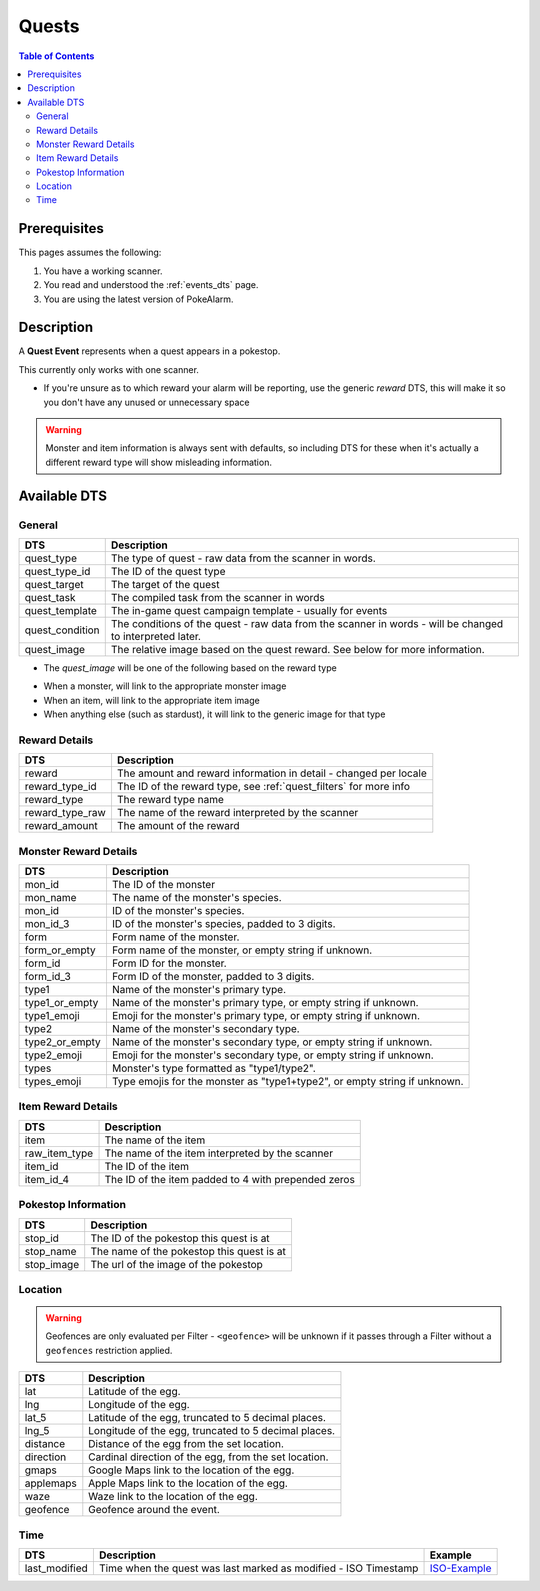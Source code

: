 Quests
=====================================

.. contents:: Table of Contents
   :depth: 2
   :local:


Prerequisites
-------------------------------------

This pages assumes the following:

1. You have a working scanner.
2. You read and understood the :ref:`events_dts` page.
3. You are using the latest version of PokeAlarm.

Description
-------------------------------------

A **Quest Event** represents when a quest appears in a pokestop.

This currently only works with one scanner.

+ If you're unsure as to which reward your alarm will be reporting, use the generic `reward` DTS, this will make it so you don't have any unused or unnecessary space

.. warning::
    Monster and item information is always sent with defaults, so including DTS
    for these when it's actually a different reward type will show misleading information.


Available DTS
-------------------------------------

General
~~~~~~~~~~~~~~~~~~~~~~~~~~~~~~~~~~~~~

================= ========================================================
DTS               Description
================= ========================================================
quest_type        The type of quest - raw data from the scanner in words.
quest_type_id     The ID of the quest type
quest_target      The target of the quest
quest_task        The compiled task from the scanner in words
quest_template    The in-game quest campaign template - usually for events
quest_condition   The conditions of the quest - raw data from the scanner
                  in words - will be changed to interpreted later.
quest_image       The relative image based on the quest reward.
                  See below for more information.
================= ========================================================

+ The `quest_image` will be one of the following based on the reward type
* When a monster, will link to the appropriate monster image
* When an item, will link to the appropriate item image
* When anything else (such as stardust), it will link to the generic image for that type

Reward Details
~~~~~~~~~~~~~~~~~~~~~~~~~~~~~~~~~~~~~

================= ========================================================
DTS               Description
================= ========================================================
reward            The amount and reward information in detail
                  - changed per locale
reward_type_id    The ID of the reward type, see :ref:`quest_filters`
                  for more info
reward_type       The reward type name
reward_type_raw   The name of the reward interpreted by the scanner
reward_amount     The amount of the reward
================= ========================================================

Monster Reward Details
~~~~~~~~~~~~~~~~~~~~~~~~~~~~~~~~~~~~~

================= ========================================================
DTS               Description
================= ========================================================
mon_id            The ID of the monster
mon_name          The name of the monster's species.
mon_id            ID of the monster's species.
mon_id_3          ID of the monster's species, padded to 3 digits.
form              Form name of the monster.
form_or_empty     Form name of the monster, or empty string if unknown.
form_id           Form ID for the monster.
form_id_3         Form ID of the monster, padded to 3 digits.
type1             Name of the monster's primary type.
type1_or_empty    Name of the monster's primary type, or empty string
                  if unknown.
type1_emoji       Emoji for the monster's primary type, or empty string
                  if unknown.
type2             Name of the monster's secondary type.
type2_or_empty    Name of the monster's secondary type, or empty string
                  if unknown.
type2_emoji       Emoji for the monster's secondary type, or empty string
                  if unknown.
types             Monster's type formatted as "type1/type2".
types_emoji       Type emojis for the monster as "type1+type2", or empty
                  string if unknown.
================= ========================================================

Item Reward Details
~~~~~~~~~~~~~~~~~~~~~~~~~~~~~~~~~~~~~

================= ========================================================
DTS               Description
================= ========================================================
item              The name of the item
raw_item_type     The name of the item interpreted by the scanner
item_id           The ID of the item
item_id_4         The ID of the item padded to 4 with prepended zeros
================= ========================================================

Pokestop Information
~~~~~~~~~~~~~~~~~~~~~~~~~~~~~~~~~~~~~

================= ========================================================
DTS               Description
================= ========================================================
stop_id           The ID of the pokestop this quest is at
stop_name         The name of the pokestop this quest is at
stop_image        The url of the image of the pokestop
================= ========================================================


Location
~~~~~~~~~~~~~~~~~~~~~~~~~~~~~~~~~~~~~

.. warning::

    Geofences are only evaluated per Filter - ``<geofence>`` will be unknown if
    it passes through a Filter without a ``geofences`` restriction applied.

=================== =========================================================
DTS                 Description
=================== =========================================================
lat                 Latitude of the egg.
lng                 Longitude of the egg.
lat_5               Latitude of the egg, truncated to 5 decimal places.
lng_5               Longitude of the egg, truncated to 5 decimal places.
distance            Distance of the egg from the set location.
direction           Cardinal direction of the egg, from the set location.
gmaps               Google Maps link to the location of the egg.
applemaps           Apple Maps link to the location of the egg.
waze                Waze link to the location of the egg.
geofence            Geofence around the event.
=================== =========================================================


Time
~~~~~~~~~~~~~~~~~~~~~~~~~~~~~~~~~~~~~

======================= =============================================================== =============
DTS                     Description                                                     Example
======================= =============================================================== =============
last_modified           Time when the quest was last marked as modified - ISO Timestamp ISO-Example_
======================= =============================================================== =============

.. _ISO-Example: https://www.isotimestamp.com/